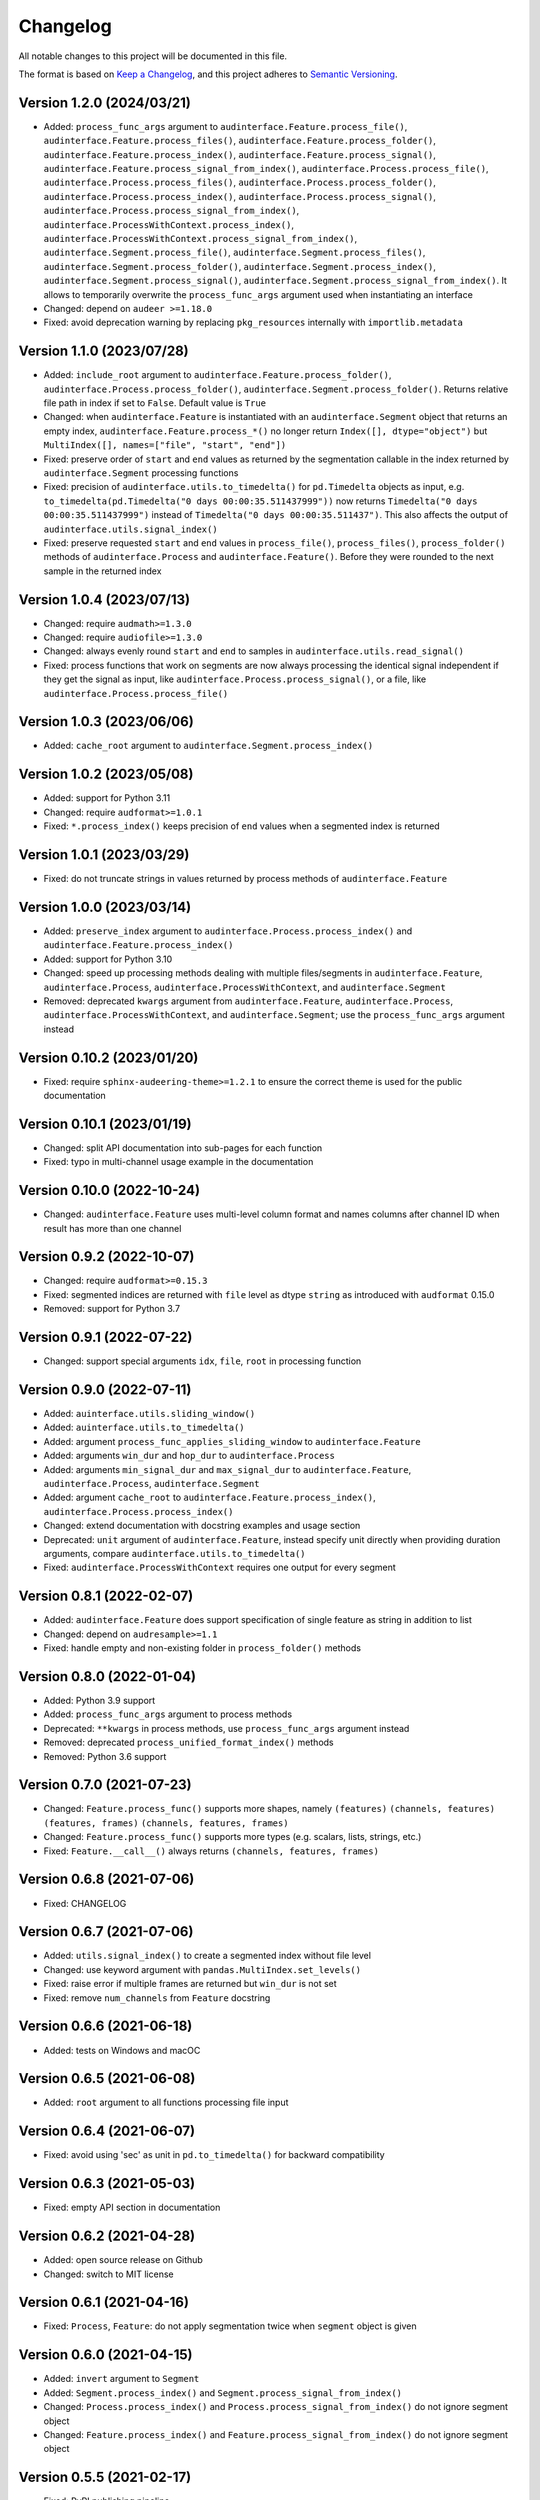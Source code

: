 Changelog
=========

All notable changes to this project will be documented in this file.

The format is based on `Keep a Changelog`_,
and this project adheres to `Semantic Versioning`_.


Version 1.2.0 (2024/03/21)
--------------------------

* Added: ``process_func_args`` argument to
  ``audinterface.Feature.process_file()``,
  ``audinterface.Feature.process_files()``,
  ``audinterface.Feature.process_folder()``,
  ``audinterface.Feature.process_index()``,
  ``audinterface.Feature.process_signal()``,
  ``audinterface.Feature.process_signal_from_index()``,
  ``audinterface.Process.process_file()``,
  ``audinterface.Process.process_files()``,
  ``audinterface.Process.process_folder()``,
  ``audinterface.Process.process_index()``,
  ``audinterface.Process.process_signal()``,
  ``audinterface.Process.process_signal_from_index()``,
  ``audinterface.ProcessWithContext.process_index()``,
  ``audinterface.ProcessWithContext.process_signal_from_index()``,
  ``audinterface.Segment.process_file()``,
  ``audinterface.Segment.process_files()``,
  ``audinterface.Segment.process_folder()``,
  ``audinterface.Segment.process_index()``,
  ``audinterface.Segment.process_signal()``,
  ``audinterface.Segment.process_signal_from_index()``.
  It allows to temporarily overwrite
  the ``process_func_args`` argument
  used when instantiating an interface
* Changed: depend on ``audeer >=1.18.0``
* Fixed: avoid deprecation warning
  by replacing
  ``pkg_resources``
  internally with
  ``importlib.metadata``


Version 1.1.0 (2023/07/28)
--------------------------

* Added: ``include_root`` argument to
  ``audinterface.Feature.process_folder()``,
  ``audinterface.Process.process_folder()``,
  ``audinterface.Segment.process_folder()``.
  Returns relative file path
  in index
  if set to ``False``.
  Default value is ``True``
* Changed: when ``audinterface.Feature``
  is instantiated with an ``audinterface.Segment``
  object that returns an empty index,
  ``audinterface.Feature.process_*()``
  no longer return ``Index([], dtype="object")``
  but ``MultiIndex([], names=["file", "start", "end"])``
* Fixed: preserve order of ``start`` and ``end`` values
  as returned by the segmentation callable
  in the index returned by ``audinterface.Segment``
  processing functions
* Fixed: precision of ``audinterface.utils.to_timedelta()``
  for ``pd.Timedelta`` objects as input,
  e.g.
  ``to_timedelta(pd.Timedelta("0 days 00:00:35.511437999"))``
  now returns
  ``Timedelta("0 days 00:00:35.511437999")``
  instead of
  ``Timedelta("0 days 00:00:35.511437")``.
  This also affects the output of
  ``audinterface.utils.signal_index()``
* Fixed: preserve requested ``start`` and ``end`` values in
  ``process_file()``,
  ``process_files()``,
  ``process_folder()``
  methods of ``audinterface.Process``
  and ``audinterface.Feature()``.
  Before they were rounded
  to the next sample
  in the returned index


Version 1.0.4 (2023/07/13)
--------------------------

* Changed: require ``audmath>=1.3.0``
* Changed: require ``audiofile>=1.3.0``
* Changed: always evenly round
  ``start`` and ``end``
  to samples
  in ``audinterface.utils.read_signal()``
* Fixed: process functions
  that work on segments
  are now always processing the identical signal
  independent if they get the signal as input,
  like ``audinterface.Process.process_signal()``,
  or a file,
  like ``audinterface.Process.process_file()``


Version 1.0.3 (2023/06/06)
--------------------------

* Added: ``cache_root`` argument
  to ``audinterface.Segment.process_index()``


Version 1.0.2 (2023/05/08)
--------------------------

* Added: support for Python 3.11
* Changed: require ``audformat>=1.0.1``
* Fixed: ``*.process_index()``
  keeps precision of ``end`` values
  when a segmented index
  is returned


Version 1.0.1 (2023/03/29)
--------------------------

* Fixed: do not truncate strings
  in values returned by process methods of
  ``audinterface.Feature``


Version 1.0.0 (2023/03/14)
--------------------------

* Added: ``preserve_index`` argument to
  ``audinterface.Process.process_index()``
  and ``audinterface.Feature.process_index()``
* Added: support for Python 3.10
* Changed: speed up processing methods
  dealing with multiple files/segments in
  ``audinterface.Feature``,
  ``audinterface.Process``,
  ``audinterface.ProcessWithContext``,
  and ``audinterface.Segment``
* Removed: deprecated ``kwargs`` argument
  from ``audinterface.Feature``,
  ``audinterface.Process``,
  ``audinterface.ProcessWithContext``,
  and ``audinterface.Segment``;
  use the ``process_func_args`` argument instead


Version 0.10.2 (2023/01/20)
---------------------------

* Fixed: require ``sphinx-audeering-theme>=1.2.1``
  to ensure the correct theme is used
  for the public documentation


Version 0.10.1 (2023/01/19)
---------------------------

* Changed: split API documentation into sub-pages
  for each function
* Fixed: typo in multi-channel usage example
  in the documentation


Version 0.10.0 (2022-10-24)
---------------------------

* Changed: ``audinterface.Feature``
  uses multi-level column format
  and names columns after channel ID
  when result has more than one channel


Version 0.9.2 (2022-10-07)
--------------------------

* Changed: require ``audformat>=0.15.3``
* Fixed: segmented indices are returned
  with ``file`` level
  as dtype ``string``
  as introduced with ``audformat`` 0.15.0
* Removed: support for Python 3.7


Version 0.9.1 (2022-07-22)
--------------------------

* Changed: support special arguments
  ``idx``,
  ``file``,
  ``root``
  in processing function


Version 0.9.0 (2022-07-11)
--------------------------

* Added: ``auinterface.utils.sliding_window()``
* Added: ``auinterface.utils.to_timedelta()``
* Added: argument
  ``process_func_applies_sliding_window``
  to
  ``audinterface.Feature``
* Added: arguments
  ``win_dur`` and ``hop_dur``
  to
  ``audinterface.Process``
* Added: arguments
  ``min_signal_dur`` and ``max_signal_dur``
  to
  ``audinterface.Feature``,
  ``audinterface.Process``,
  ``audinterface.Segment``
* Added: argument
  ``cache_root``
  to
  ``audinterface.Feature.process_index()``,
  ``audinterface.Process.process_index()``
* Changed: extend documentation with docstring examples and usage section
* Deprecated: ``unit`` argument of ``audinterface.Feature``,
  instead specify unit directly when providing duration arguments,
  compare ``audinterface.utils.to_timedelta()``
* Fixed: ``audinterface.ProcessWithContext``
  requires one output for every segment


Version 0.8.1 (2022-02-07)
--------------------------

* Added: ``audinterface.Feature`` does support
  specification of single feature as string
  in addition to list
* Changed: depend on ``audresample>=1.1``
* Fixed: handle empty and non-existing folder
  in ``process_folder()`` methods


Version 0.8.0 (2022-01-04)
--------------------------

* Added: Python 3.9 support
* Added: ``process_func_args`` argument to process methods
* Deprecated: ``**kwargs`` in process methods,
  use ``process_func_args`` argument instead
* Removed: deprecated ``process_unified_format_index()`` methods
* Removed: Python 3.6 support


Version 0.7.0 (2021-07-23)
--------------------------

* Changed: ``Feature.process_func()`` supports more shapes, namely
  ``(features)``
  ``(channels, features)``
  ``(features, frames)``
  ``(channels, features, frames)``
* Changed: ``Feature.process_func()`` supports more types
  (e.g. scalars, lists, strings, etc.)
* Fixed: ``Feature.__call__()`` always returns ``(channels, features, frames)``


Version 0.6.8 (2021-07-06)
--------------------------

* Fixed: CHANGELOG


Version 0.6.7 (2021-07-06)
--------------------------

* Added: ``utils.signal_index()`` to create a segmented index without file level
* Changed: use keyword argument with ``pandas.MultiIndex.set_levels()``
* Fixed: raise error if multiple frames are returned but ``win_dur`` is not set
* Fixed: remove ``num_channels`` from ``Feature`` docstring


Version 0.6.6 (2021-06-18)
--------------------------

* Added: tests on Windows and macOC


Version 0.6.5 (2021-06-08)
--------------------------

* Added: ``root`` argument to all functions processing file input


Version 0.6.4 (2021-06-07)
--------------------------

* Fixed: avoid using 'sec' as unit in ``pd.to_timedelta()`` for backward compatibility


Version 0.6.3 (2021-05-03)
--------------------------

* Fixed: empty API section in documentation


Version 0.6.2 (2021-04-28)
--------------------------

* Added: open source release on Github
* Changed: switch to MIT license


Version 0.6.1 (2021-04-16)
--------------------------

* Fixed: ``Process``, ``Feature``: do not apply segmentation twice when ``segment`` object is given


Version 0.6.0 (2021-04-15)
--------------------------

* Added: ``invert`` argument to ``Segment``
* Added: ``Segment.process_index()`` and ``Segment.process_signal_from_index()``
* Changed: ``Process.process_index()`` and ``Process.process_signal_from_index()`` do not ignore segment object
* Changed: ``Feature.process_index()`` and ``Feature.process_signal_from_index()`` do not ignore segment object


Version 0.5.5 (2021-02-17)
--------------------------

* Fixed: PyPI publishing pipeline
* Changed: use new tokenizer in CI pipeline


Version 0.5.4 (2021-02-17)
--------------------------

* Added: support for providing ``start`` and ``end`` time values
  in the same format as done in ``audformat``,
  e.g. as integer, floats, or ``pandas.Timedelta``
* Changed: improve speed of CI pipelines
* Fixed: ``audinterface.Feature`` handles empty index


Version 0.5.3 (2021-01-07)
--------------------------

* Changed: rename
  ``audinterface.Feature.process_unified_format_index``,
  ``audinterface.Process.process_unified_format_index``,
  ``audinterface.ProcessWithContext.process_unified_format_index``
  to
  ``audinterface.Feature.process_index``,
  ``audinterface.Process.process_index``,
  ``audinterface.ProcessWithContext.process_index``


Version 0.5.2 (2020-12-10)
--------------------------

* Fixed: ``audinterface.Feature`` allow
  ``win_dur=None`` with ``unit="samples"``


Version 0.5.1 (2020-12-04)
--------------------------

* Changed: store ``Process.channels`` always as a list
* Changed: keep ``Feature.win_dur`` and ``Feature.hop_dur`` in original format


Version 0.5.0 (2020-12-03)
--------------------------

* Added: arguments ``channels`` and ``mixdown`` to
  ``audinterface.Process``,
  ``audinterface.ProcessWithContext``,
  ``audinterface.Feature``,
  ``audinterface.Segment``
* Removed: ``channel`` argument from all ``process_*`` functions


Version 0.4.3 (2020-11-24)
--------------------------

* Fixed: ``audinterface.Feature.__call__``
  always returns ``numpy.ndarray``


Version 0.4.2 (2020-11-23)
--------------------------

* Changed: ``audinterface.Process.process_unified_format_index`` and
  ``audinterface.Feature.process_unified_format_index``
  support filewise index


Version 0.4.1 (2020-11-20)
--------------------------

* Added: ``process_func_is_mono`` argument to
  ``audinterface.Feature``,
  ``audinterface.Process``
* Fixed: avoid nested progress bars


Version 0.4.0 (2020-10-21)
--------------------------

* Changed: make
  ``audinterface.Feature``,
  ``audinterface.Process``,
  ``audinterface.ProcessWithContext``,
  ``audinterface.Segment``,
  callable
* Changed: use ``name`` and ``params`` arguments
  in ``audinterface.Feature``


Version 0.3.2 (2020-09-21)
--------------------------

* Changed: switch to ``audeer.run_tasks``
* Changed: cut signal before resampling is applied


Version 0.3.1 (2020-09-18)
--------------------------

* Fixed: ``audinterface.Feature`` raises an due to missing sampling rate
  now only if ``win_dur`` is given


Version 0.3.0 (2020-08-07)
--------------------------

* Changed: switch to ``audsp`` >=0.9.2, which fixes a critical resampling
  issue and introduces a new keyword arg name


Version 0.2.4 (2020-06-12)
--------------------------

* Fixed: description and keywords of package in ``setup.cfg``


Version 0.2.3 (2020-06-11)
--------------------------

* Fixed: syntax error in CHANGELOG


Version 0.2.2 (2020-06-11)
--------------------------

* Fixed: ``audinterface.Process.process_file`` was changing end times
  when process a segmented index


Version 0.2.1 (2020-06-10)
--------------------------

* Changed: ``utils.check_index`` ignores ``datetime``


Version 0.2.0 (2020-06-10)
--------------------------

* Added: ``segment`` argument to ``audinterface.Process`` and ``audinterface.Feature``
* Removed: ``name`` argument from ``audinterface.Feature``


Version 0.1.0 (2020-06-05)
--------------------------

* Added: initial release


.. _Keep a Changelog:
    https://keepachangelog.com/en/1.0.0/
.. _Semantic Versioning:
    https://semver.org/spec/v2.0.0.html
